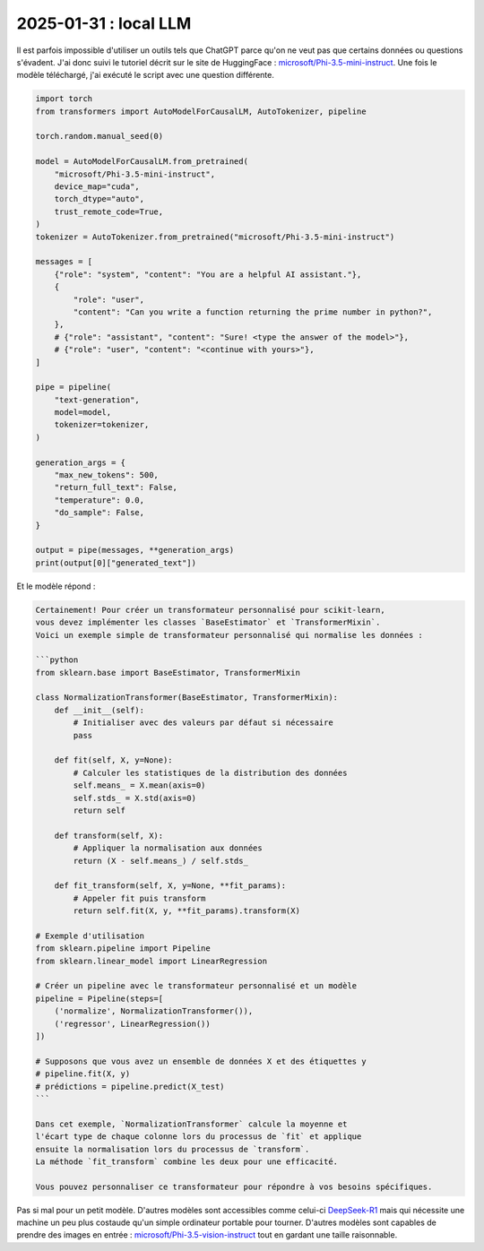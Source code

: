 .. _l-2025-01-31-local-llm:

======================
2025-01-31 : local LLM
======================

Il est parfois impossible d'utiliser un outils tels que ChatGPT
parce qu'on ne veut pas que certains données ou questions s'évadent.
J'ai donc suivi le tutoriel décrit sur le site de HuggingFace :
`microsoft/Phi-3.5-mini-instruct <https://huggingface.co/microsoft/Phi-3.5-mini-instruct>`_.
Une fois le modèle téléchargé, j'ai exécuté le script avec une question
différente.

.. code-block:: python

    import torch
    from transformers import AutoModelForCausalLM, AutoTokenizer, pipeline

    torch.random.manual_seed(0)

    model = AutoModelForCausalLM.from_pretrained(
        "microsoft/Phi-3.5-mini-instruct",
        device_map="cuda",
        torch_dtype="auto",
        trust_remote_code=True,
    )
    tokenizer = AutoTokenizer.from_pretrained("microsoft/Phi-3.5-mini-instruct")

    messages = [
        {"role": "system", "content": "You are a helpful AI assistant."},
        {
            "role": "user",
            "content": "Can you write a function returning the prime number in python?",
        },
        # {"role": "assistant", "content": "Sure! <type the answer of the model>"},
        # {"role": "user", "content": "<continue with yours>"},
    ]

    pipe = pipeline(
        "text-generation",
        model=model,
        tokenizer=tokenizer,
    )

    generation_args = {
        "max_new_tokens": 500,
        "return_full_text": False,
        "temperature": 0.0,
        "do_sample": False,
    }

    output = pipe(messages, **generation_args)
    print(output[0]["generated_text"])

Et le modèle répond :

.. code-block:: text

    Certainement! Pour créer un transformateur personnalisé pour scikit-learn,
    vous devez implémenter les classes `BaseEstimator` et `TransformerMixin`.
    Voici un exemple simple de transformateur personnalisé qui normalise les données :

    ```python
    from sklearn.base import BaseEstimator, TransformerMixin

    class NormalizationTransformer(BaseEstimator, TransformerMixin):
        def __init__(self):
            # Initialiser avec des valeurs par défaut si nécessaire
            pass

        def fit(self, X, y=None):
            # Calculer les statistiques de la distribution des données
            self.means_ = X.mean(axis=0)
            self.stds_ = X.std(axis=0)
            return self

        def transform(self, X):
            # Appliquer la normalisation aux données
            return (X - self.means_) / self.stds_

        def fit_transform(self, X, y=None, **fit_params):
            # Appeler fit puis transform
            return self.fit(X, y, **fit_params).transform(X)

    # Exemple d'utilisation
    from sklearn.pipeline import Pipeline
    from sklearn.linear_model import LinearRegression

    # Créer un pipeline avec le transformateur personnalisé et un modèle
    pipeline = Pipeline(steps=[
        ('normalize', NormalizationTransformer()),
        ('regressor', LinearRegression())
    ])

    # Supposons que vous avez un ensemble de données X et des étiquettes y
    # pipeline.fit(X, y)
    # prédictions = pipeline.predict(X_test)
    ```

    Dans cet exemple, `NormalizationTransformer` calcule la moyenne et
    l'écart type de chaque colonne lors du processus de `fit` et applique
    ensuite la normalisation lors du processus de `transform`.
    La méthode `fit_transform` combine les deux pour une efficacité.

    Vous pouvez personnaliser ce transformateur pour répondre à vos besoins spécifiques.

Pas si mal pour un petit modèle.
D'autres modèles sont accessibles comme celui-ci
`DeepSeek-R1 <https://huggingface.co/deepseek-ai/DeepSeek-R1>`_
mais qui nécessite une machine un peu plus costaude qu'un simple
ordinateur portable pour tourner.
D'autres modèles sont capables de prendre des images en entrée :
`microsoft/Phi-3.5-vision-instruct <https://huggingface.co/microsoft/Phi-3.5-vision-instruct>`_
tout en gardant une taille raisonnable.
